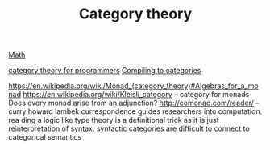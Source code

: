 #+TITLE: Category theory

[[file:math.org][Math]]

[[https://github.com/hmemcpy/milewski-ctfp-pdf][category theory for programmers]]
[[http://conal.net/papers/compiling-to-categories/][Compiling to categories]]

https://en.wikipedia.org/wiki/Monad_(category_theory)#Algebras_for_a_monad
https://en.wikipedia.org/wiki/Kleisli_category -- category for monads
Does every monad arise from an adjunction?
 http://comonad.com/reader/ -- curry howard lambek currespondence guides researchers into computation. rea    ding a logic like type theory is a definitional trick as it is just reinterpretation of syntax. syntactic     categories are difficult to connect to categorical semantics
